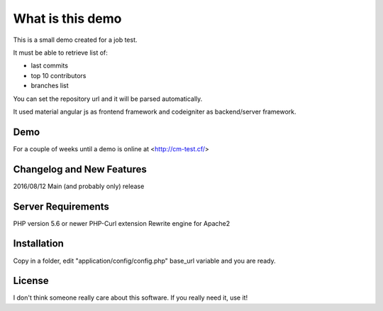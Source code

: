 ###################
What is this demo
###################

This is a small demo created for a job test.

It must be able to retrieve list of:

- last commits
- top 10 contributors
- branches list

You can set the repository url and it will be parsed automatically.

It used material angular js as frontend framework and codeigniter as backend/server framework.


*******
Demo
*******

For a couple of weeks until a demo is online at <http://cm-test.cf/>

**************************
Changelog and New Features
**************************

2016/08/12  Main (and probably only) release

*******************
Server Requirements
*******************

PHP version 5.6 or newer
PHP-Curl extension
Rewrite engine for Apache2


************
Installation
************

Copy in a folder,
edit "application/config/config.php" base_url variable
and you are ready.

*******
License
*******

I don't think someone really care about this software.
If you really need it, use it!
